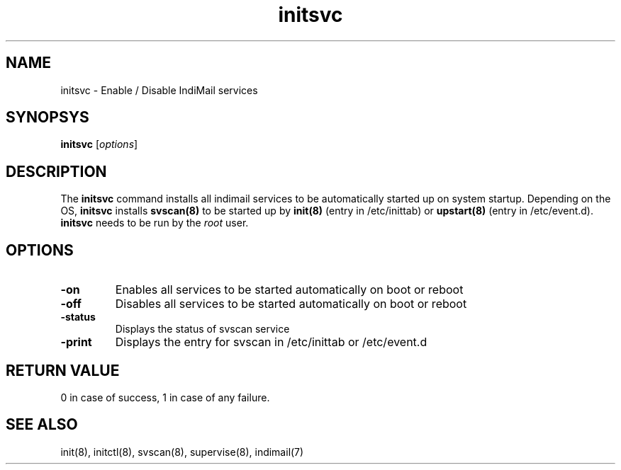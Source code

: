 .LL 8i
.TH initsvc 1
.SH NAME
initsvc \- Enable / Disable IndiMail services

.SH SYNOPSYS
\fBinitsvc\fR [\fIoptions\fR]

.SH DESCRIPTION
The \fBinitsvc\fR command installs all indimail services to be automatically started up on
system startup. Depending on the OS, \fBinitsvc\fR installs \fBsvscan(8)\fR to be started up by
\fBinit(8)\fR (entry in /etc/inittab) or \fBupstart(8)\fR (entry in /etc/event.d). \fBinitsvc\fR
needs to be run by the \fIroot\fR user.

.SH OPTIONS
.PP
.TP
\fB-on\fR
Enables all services to be started automatically on boot or reboot
.TP
\fB-off\fR
Disables all services to be started automatically on boot or reboot
.TP
\fB-status\fR
Displays the status of svscan service
.TP
\fB-print\fR
Displays the entry for svscan in /etc/inittab or /etc/event.d

.SH RETURN VALUE
0 in case of success, 1 in case of any failure.

.SH "SEE ALSO"
init(8),
initctl(8),
svscan(8),
supervise(8),
indimail(7)
